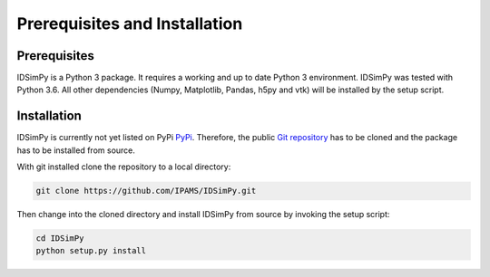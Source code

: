 .. _installation:

==============================
Prerequisites and Installation
==============================

Prerequisites
=============

IDSimPy is a Python 3 package. It requires a working and up to date Python 3 environment. IDSimPy was tested with Python 3.6. All other dependencies (Numpy, Matplotlib, Pandas, h5py and vtk) will be installed by the setup script. 

Installation
============

IDSimPy is currently not yet listed on PyPi `PyPi <https://pypi.org>`_.  Therefore, the public `Git repository <https://github.com/IPAMS/IDSimPy>`_  has to be cloned and the package has to be installed from source. 

With git installed clone the repository to a local directory: 

.. code-block:: console

    git clone https://github.com/IPAMS/IDSimPy.git

Then change into the cloned directory and install IDSimPy from source by invoking the setup script:

.. code-block:: console

    cd IDSimPy
    python setup.py install